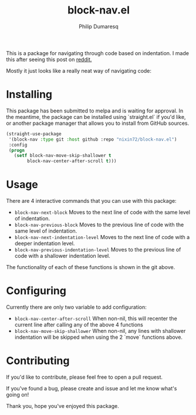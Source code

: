 #+TITLE: block-nav.el
#+AUTHOR: Philip Dumaresq

[[https://melpa.org/#/block-nav][file:https://melpa.org/packages/block-nav-badge.svg]]

This is a package for navigating through code based on indentation.
I made this after seeing this post on [[https://old.reddit.com/r/emacs/comments/izwrlf/anyone_using_spatial_navigation_in_emacs/][reddit.]]

Mostly it just looks like a really neat way of navigating code:
[[gif of the navigation in action][file:https://user-images.githubusercontent.com/22285063/94889555-96dba480-044a-11eb-9268-fae6063f51eb.gif]]

* Installing 
This package has been submitted to melpa and is waiting for approval. 
In the meantime, the package can be installed using `straight.el` if you'd like,
or another package manager that allows you to install from GitHub sources.

#+begin_src lisp
(straight-use-package
 '(block-nav :type git :host github :repo "nixin72/block-nav.el")
 :config
 (progn
   (setf block-nav-move-skip-shallower t
        block-nav-center-after-scroll t)))
#+end_src

* Usage
There are 4 interactive commands that you can use with this package:
- ~block-nav-next-block~
  Moves to the next line of code with the same level of indentation.
- ~block-nav-previous-block~
  Moves to the previous line of code with the same level of indentation.
- ~block-nav-next-indentation-level~
  Moves to the next line of code with a deeper indentation level.
- ~block-nav-previous-indentation-level~
  Moves to the previous line of code with a shallower indentation level.

The functionality of each of these functions is shown in the git above.

* Configuring
Currently there are only two variable to add configuration:
- ~block-nav-center-after-scroll~
  When non-nil, this will recenter the current line after calling any of the above 4 functions
- ~block-nav-move-skip-shallower~
  When non-nil, any lines with shallower indentation will be skipped when using the 2 `move` functions above.

* Contributing 
If you'd like to contribute, please feel free to open a pull request. 

If you've found a bug, please create and issue and let me know what's going on!

Thank you, hope you've enjoyed this package.
